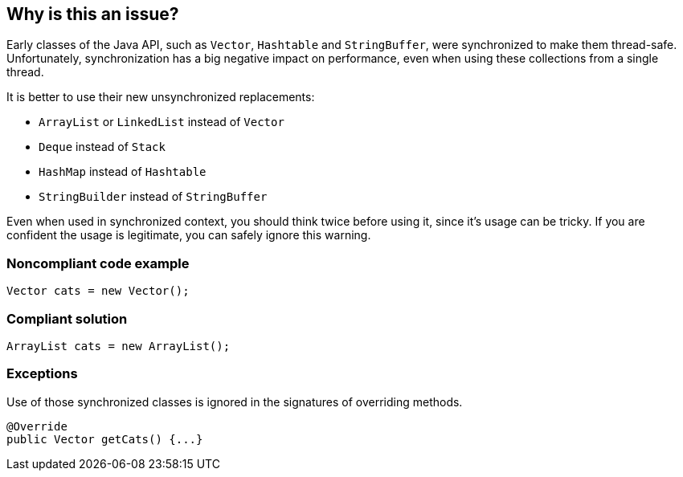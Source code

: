 == Why is this an issue?

Early classes of the Java API, such as ``++Vector++``, ``++Hashtable++`` and ``++StringBuffer++``, were synchronized to make them thread-safe. Unfortunately, synchronization has a big negative impact on performance, even when using these collections from a single thread.


It is better to use their new unsynchronized replacements:


* ``++ArrayList++`` or ``++LinkedList++`` instead of ``++Vector++``
* ``++Deque++`` instead of ``++Stack++``
* ``++HashMap++`` instead of ``++Hashtable++``
* ``++StringBuilder++`` instead of ``++StringBuffer++``

Even when used in synchronized context, you should think twice before using it, since it's usage can be tricky. If you are confident the usage is legitimate, you can safely ignore this warning.


=== Noncompliant code example

[source,java]
----
Vector cats = new Vector(); 
----


=== Compliant solution

[source,java]
----
ArrayList cats = new ArrayList();
----


=== Exceptions

Use of those synchronized classes is ignored in the signatures of overriding methods.

----
@Override
public Vector getCats() {...}
----


ifdef::env-github,rspecator-view[]

'''
== Implementation Specification
(visible only on this page)

=== Message

Replace the synchronized class "{}" by an unsynchronized one such as "{}".


'''
== Comments And Links
(visible only on this page)

=== relates to: S1076

=== on 31 Jul 2013, 15:13:51 Dinesh Bolkensteyn wrote:
Can also replace UseArrayListInsteadOfVector

=== on 31 Jul 2013, 15:18:08 Dinesh Bolkensteyn wrote:
Implemented by \http://jira.codehaus.org/browse/SONARJAVA-236

endif::env-github,rspecator-view[]
